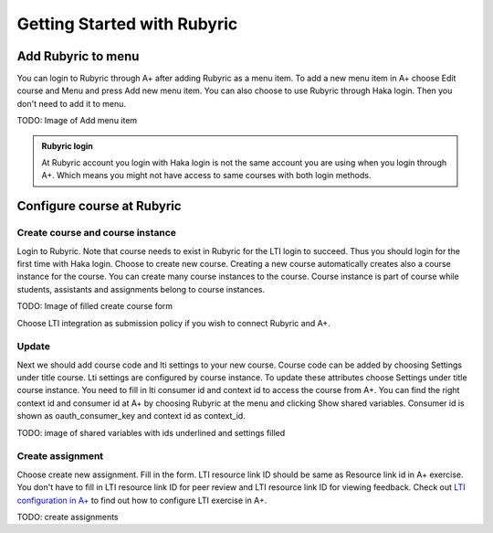 Getting Started with Rubyric
============================

.. styled-topic::

  Main questions:
      How to create courses and exercises in Rubyric, how they can be linked to
      A+

  Topics?
      Create and modify courses, course instances and exercises

  Difficulty:
      Easy

  Laboriousness:
      An hour at most

Add Rubyric to menu
-------------------

You can login to Rubyric through A+ after adding Rubyric as a menu item. To add
a new menu item in A+ choose Edit course and Menu and press Add new menu item.
You can also choose to use Rubyric through Haka login. Then you don't need to
add it to menu.

TODO: Image of Add menu item

.. admonition:: Rubyric login
  :class: alert alert-info

  At Rubyric account you login with Haka login is not the same account you are
  using when you login through A+. Which means you might not have access to same
  courses with both login methods.

Configure course at Rubyric
---------------------------

Create course and course instance
.................................

Login to Rubyric. Note that course needs to exist
in Rubyric for the LTI login to succeed. Thus you should login for the first
time with Haka login. Choose to create new course. Creating a new course
automatically creates also a course instance for the course. You can create many
course instances to the course. Course instance is part of course while
students, assistants and assignments belong to course instances.

TODO: Image of filled create course form

Choose LTI integration as submission policy if you wish to connect Rubyric and
A+.

Update
......

Next we should add course code and lti settings to your new course. Course
code can be added by choosing Settings under title course. Lti settings are
configured by course instance. To update these attributes choose Settings under
title course instance. You need to fill in lti consumer id and context id to
access the course from A+. You can find the right context id and consumer id at
A+ by choosing Rubyric at the menu and clicking Show shared variables. Consumer
id is shown as oauth_consumer_key and context id as context_id.

TODO: image of shared variables with ids underlined and settings filled


Create assignment
.................

Choose create new assignment. Fill in the form. LTI resource link ID should be
same as Resource link id in A+ exercise. You don't have to fill in LTI resource
link ID for peer review and LTI resource link ID for viewing feedback. Check out
`LTI configuration in A+ <http://localhost:8000/def/current/m05_lti/configuration/>`_
to find out how to configure LTI exercise in A+.

TODO: create assignments
